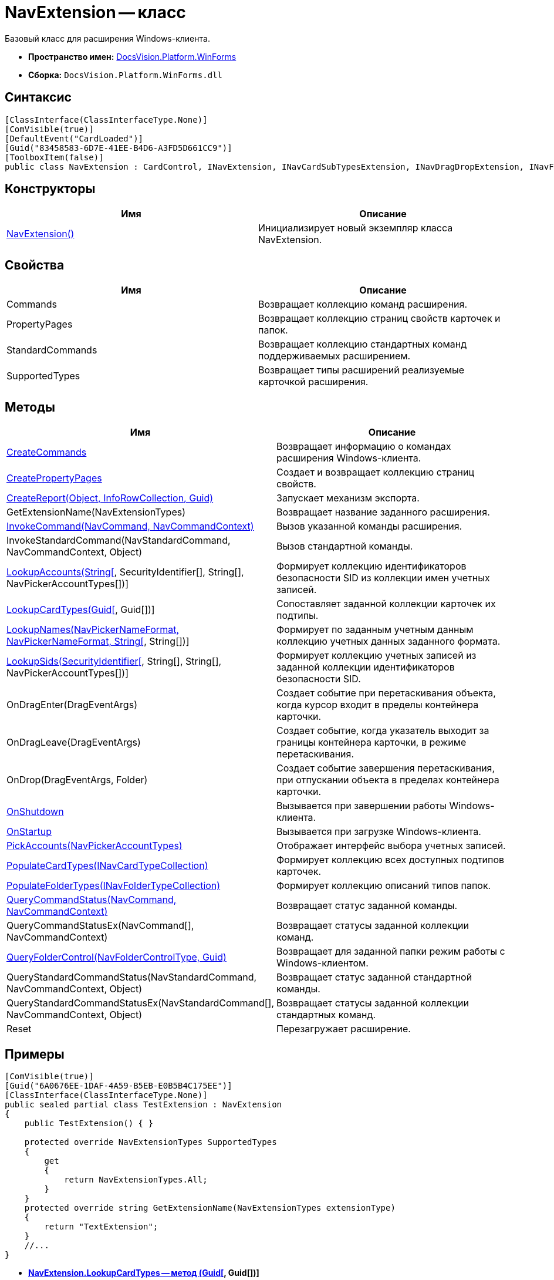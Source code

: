 = NavExtension -- класс

Базовый класс для расширения Windows-клиента.

* *Пространство имен:* xref:api/DocsVision/Platform/WinForms/WinForms_NS.adoc[DocsVision.Platform.WinForms]
* *Сборка:* `DocsVision.Platform.WinForms.dll`

== Синтаксис

[source,csharp]
----
[ClassInterface(ClassInterfaceType.None)]
[ComVisible(true)]
[DefaultEvent("CardLoaded")]
[Guid("83458583-6D7E-41EE-B4D6-A3FD5D661CC9")]
[ToolboxItem(false)]
public class NavExtension : CardControl, INavExtension, INavCardSubTypesExtension, INavDragDropExtension, INavFolderExtTypesExtension, INavReportExtension, INavCommandExtension, INavStandardCommandExtension, INavEventExtension, INavPickerExtension, INavControlExtension, INavPropPagesExtension, INavCardCreatorExtension, INavCardCreatorEntryContainerExtension
----

== Конструкторы

[cols=",",options="header"]
|===
|Имя |Описание
|xref:api/DocsVision/Platform/WinForms/NavExtension_CT.adoc[NavExtension()] |Инициализирует новый экземпляр класса NavExtension.
|===

== Свойства

[cols=",",options="header"]
|===
|Имя |Описание
|Commands |Возвращает коллекцию команд расширения.
|PropertyPages |Возвращает коллекцию страниц свойств карточек и папок.
|StandardCommands |Возвращает коллекцию стандартных команд поддерживаемых расширением.
|SupportedTypes |Возвращает типы расширений реализуемые карточкой расширения.
|===

== Методы

[cols=",",options="header"]
|===
|Имя |Описание
|xref:api/DocsVision/Platform/WinForms/NavExtension.CreateCommands_MT.adoc[CreateCommands] |Возвращает информацию о командах расширения Windows-клиента.
|xref:api/DocsVision/Platform/WinForms/NavExtension.CreatePropertyPages_MT.adoc[CreatePropertyPages] |Создает и возвращает коллекцию страниц свойств.
|xref:api/DocsVision/Platform/WinForms/NavExtension.CreateReport_MT.adoc[CreateReport(Object, InfoRowCollection, Guid)] |Запускает механизм экспорта.
|GetExtensionName(NavExtensionTypes) |Возвращает название заданного расширения.
|xref:api/DocsVision/Platform/WinForms/NavExtension.InvokeCommand_MT.adoc[InvokeCommand(NavCommand, NavCommandContext)] |Вызов указанной команды расширения.
|InvokeStandardCommand(NavStandardCommand, NavCommandContext, Object) |Вызов стандартной команды.
|xref:api/DocsVision/Platform/WinForms/NavExtension.LookupAccounts_MT.adoc[LookupAccounts(String[], SecurityIdentifier[], String[], NavPickerAccountTypes[])] |Формирует коллекцию идентификаторов безопасности SID из коллекции имен учетных записей.
|xref:api/DocsVision/Platform/WinForms/NavExtension.LookupCardTypes_MT.adoc[LookupCardTypes(Guid[], Guid[])] |Сопоставляет заданной коллекции карточек их подтипы.
|xref:api/DocsVision/Platform/WinForms/NavExtension.LookupNames_MT.adoc[LookupNames(NavPickerNameFormat, NavPickerNameFormat, String[], String[])] |Формирует по заданным учетным данным коллекцию учетных данных заданного формата.
|xref:api/DocsVision/Platform/WinForms/NavExtension.LookupSids_MT.adoc[LookupSids(SecurityIdentifier[], String[], String[], NavPickerAccountTypes[])] |Формирует коллекцию учетных записей из заданной коллекции идентификаторов безопасности SID.
|OnDragEnter(DragEventArgs) |Создает событие при перетаскивания объекта, когда курсор входит в пределы контейнера карточки.
|OnDragLeave(DragEventArgs) |Создает событие, когда указатель выходит за границы контейнера карточки, в режиме перетаскивания.
|OnDrop(DragEventArgs, Folder) |Создает событие завершения перетаскивания, при отпускании объекта в пределах контейнера карточки.
|xref:api/DocsVision/Platform/WinForms/NavExtension.OnShutdown_MT.adoc[OnShutdown] |Вызывается при завершении работы Windows-клиента.
|xref:api/DocsVision/Platform/WinForms/NavExtension.OnStartup_MT.adoc[OnStartup] |Вызывается при загрузке Windows-клиента.
|xref:api/DocsVision/Platform/WinForms/NavExtension.PickAccounts_MT.adoc[PickAccounts(NavPickerAccountTypes)] |Отображает интерфейс выбора учетных записей.
|xref:api/DocsVision/Platform/WinForms/NavExtension.PopulateCardTypes_MT.adoc[PopulateCardTypes(INavCardTypeCollection)] |Формирует коллекцию всех доступных подтипов карточек.
|xref:api/DocsVision/Platform/WinForms/NavExtension.PopulateFolderTypes_MT.adoc[PopulateFolderTypes(INavFolderTypeCollection)] |Формирует коллекцию описаний типов папок.
|xref:api/DocsVision/Platform/WinForms/NavExtension.QueryCommandStatus_MT.adoc[QueryCommandStatus(NavCommand, NavCommandContext)] |Возвращает статус заданной команды.
|QueryCommandStatusEx(NavCommand[], NavCommandContext) |Возвращает статусы заданной коллекции команд.
|xref:api/DocsVision/Platform/WinForms/NavExtension.QueryFolderControl_MT.adoc[QueryFolderControl(NavFolderControlType, Guid)] |Возвращает для заданной папки режим работы с Windows-клиентом.
|QueryStandardCommandStatus(NavStandardCommand, NavCommandContext, Object) |Возвращает статус заданной стандартной команды.
|QueryStandardCommandStatusEx(NavStandardCommand[], NavCommandContext, Object) |Возвращает статусы заданной коллекции стандартных команд.
|Reset |Перезагружает расширение.
|===

== Примеры

[source,csharp]
----
[ComVisible(true)]
[Guid("6A0676EE-1DAF-4A59-B5EB-E0B5B4C175EE")]
[ClassInterface(ClassInterfaceType.None)]
public sealed partial class TestExtension : NavExtension
{
    public TestExtension() { }

    protected override NavExtensionTypes SupportedTypes
    {
        get
        {
            return NavExtensionTypes.All;
        }
    }
    protected override string GetExtensionName(NavExtensionTypes extensionType)
    {
        return "TextExtension";
    }
    //...
}
----


* *xref:api/DocsVision/Platform/WinForms/NavExtension.LookupCardTypes_MT.adoc[NavExtension.LookupCardTypes -- метод (Guid[], Guid[])]* +
* *xref:api/DocsVision/Platform/WinForms/NavExtension.LookupNames_MT.adoc[NavExtension.LookupNames -- метод (NavPickerNameFormat, NavPickerNameFormat, String[], String[])]* +
* *xref:api/DocsVision/Platform/WinForms/NavExtension.LookupSids_MT.adoc[NavExtension.LookupSids -- метод (SecurityIdentifier[], String[], String[], NavPickerAccountTypes[])]* +
* *xref:api/DocsVision/Platform/WinForms/NavExtension.OnStartup_MT.adoc[NavExtension.OnStartup -- метод]* +



